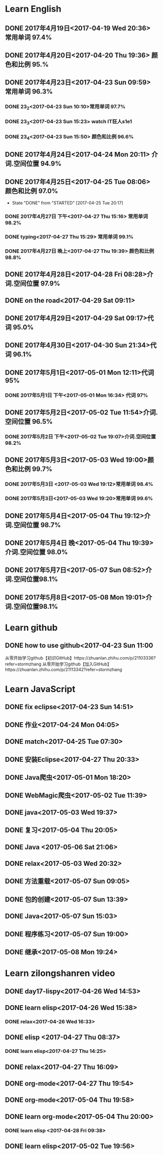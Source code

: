 * Learn English
** DONE 2017年4月19日<2017-04-19 Wed 20:36> 常用单词 97.4%
   CLOSED: [2017-04-19 Wed 20:45]
   :LOGBOOK:
   - State "DONE"       from "STARTED"    [2017-04-19 Wed 20:45]
   CLOCK: [2017-04-19 Wed 20:34]--[2017-04-19 Wed 20:45] =>  0:11
   :END:
** DONE 2017年4月20日<2017-04-20 Thu 19:36> 颜色和比例 95.%
   CLOSED: [2017-04-20 Thu 19:36]
   :LOGBOOK:
   - State "DONE"       from "STARTED"    [2017-04-20 Thu 19:36]
   CLOCK: [2017-04-20 Thu 19:24]--[2017-04-20 Thu 19:36] =>  0:12
   :END:
** DONE 2017年4月23日<2017-04-23 Sun 09:59> 常用单词 96.3%
   CLOSED: [2017-04-23 Sun 09:59]
   :LOGBOOK:
   - State "DONE"       from "STARTED"    [2017-04-23 Sun 09:59]
   CLOCK: [2017-04-23 Sun 09:50]--[2017-04-23 Sun 09:59] =>  0:09
   :END:
*** DONE 23_2<2017-04-23 Sun 10:10>常用单词 97.7%
    CLOSED: [2017-04-23 Sun 10:10]
    :LOGBOOK:
    - State "DONE"       from "STARTED"    [2017-04-23 Sun 10:10]
    CLOCK: [2017-04-23 Sun 10:02]--[2017-04-23 Sun 10:10] =>  0:08
    :END:
*** DONE 23_3<2017-04-23 Sun 15:23> watch IT狂人s1e1
    CLOSED: [2017-04-23 Sun 15:23]
    :LOGBOOK:
    - State "DONE"       from "STARTED"    [2017-04-23 Sun 15:23]
    CLOCK: [2017-04-23 Sun 14:58]--[2017-04-23 Sun 15:23] =>  0:25
    :END:
*** DONE 23_4<2017-04-23 Sun 15:50> 颜色和比例 96.6%
    CLOSED: [2017-04-23 日 15:50]
    :LOGBOOK:
    - State "DONE"       from "STARTED"    [2017-04-23 日 15:50]
    CLOCK: [2017-04-23 日 15:37]--[2017-04-23 日 15:50] =>  0:13
    :END:
** DONE 2017年4月24日<2017-04-24 Mon 20:11> 介词.空间位置 94.9%
   CLOSED: [2017-04-24 Mon 20:33]
   :LOGBOOK:
   - State "DONE"       from "STARTED"    [2017-04-24 Mon 20:33]
   CLOCK: [2017-04-24 Mon 20:11]--[2017-04-24 Mon 20:33] =>  0:22
   :END:
** DONE 2017年4月25日<2017-04-25 Tue 08:06> 颜色和比例 97.0%
   CLOSED: [2017-04-25 Tue 20:17]
   :LOGBOOK:
** DONE 2017年4月26日<2017-04-26 Wed 13:48> 介词.空间位置 96.1%
   CLOSED: [2017-04-26 Wed 14:06]
   :LOGBOOK:
   - State "DONE"       from "STARTED"    [2017-04-26 Wed 14:06]
   CLOCK: [2017-04-26 Wed 13:48]--[2017-04-26 Wed 14:06] =>  0:18
   CLOCK: [2017-04-25 Tue 20:06]--[2017-04-25 Tue 20:17] =>  0:11
   :END:
   - State "DONE"       from "STARTED"    [2017-04-25 Tue 20:17]
   :END:
** DONE 2017年4月27日<2017-04-27 Thu 08:15> 常用单词 97.3%
   CLOSED: [2017-04-27 Thu 08:23]
   :LOGBOOK:
   - State "DONE"       from "STARTED"    [2017-04-27 Thu 08:23]
   CLOCK: [2017-04-27 Thu 08:15]--[2017-04-27 Thu 08:23] =>  0:08
   :END:
*** DONE 2017年4月27日 下午<2017-04-27 Thu 15:16> 常用单词 98.2%
    CLOSED: [2017-04-27 Thu 15:26]
    :LOGBOOK:
    - State "DONE"       from "STARTED"    [2017-04-27 Thu 15:26]
    CLOCK: [2017-04-27 Thu 15:17]--[2017-04-27 Thu 15:26] =>  0:09
    :END:
*** DONE typing<2017-04-27 Thu 15:29> 常用单词 99.1%
    CLOSED: [2017-04-27 Thu 19:32]
    :LOGBOOK:
    - State "STARTED"    from "DONE"       [2017-04-27 Thu 15:39]
    CLOCK: [2017-04-27 Thu 15:29]
    :END:
*** DONE 2017年4月27日 晚上<2017-04-27 Thu 19:39> 颜色和比例 98.8%
    CLOSED: [2017-04-27 Thu 19:51]
    :LOGBOOK:
    - State "DONE"       from "STARTED"    [2017-04-27 Thu 19:51]
    CLOCK: [2017-04-27 Thu 19:40]--[2017-04-27 Thu 19:51] =>  0:11
    :END:
** DONE 2017年4月28日<2017-04-28 Fri 08:28>介词.空间位置 97.9%
   CLOSED: [2017-04-28 Fri 08:46]
   :LOGBOOK:
   - State "DONE"       from "STARTED"    [2017-04-28 Fri 08:46]
   CLOCK: [2017-04-28 Fri 08:28]--[2017-04-28 Fri 08:46] =>  0:18
   :END:
** DONE on the road<2017-04-29 Sat 09:11>
   CLOSED: [2017-04-29 Sat 10:43]
   :LOGBOOK:
   - State "DONE"       from "STARTED"    [2017-04-29 Sat 10:43]
   CLOCK: [2017-04-29 Sat 09:11]--[2017-04-29 Sat 10:43] =>  1:32
   :END:
** DONE 2017年4月29日<2017-04-29 Sat 09:17>代词 95.0%
   CLOSED: [2017-04-29 Sat 09:36]
   :LOGBOOK:
   - State "DONE"       from "STARTED"    [2017-04-29 Sat 09:36]
   CLOCK: [2017-04-29 Sat 09:17]--[2017-04-29 Sat 09:36] =>  0:19
   :END:
** DONE 2017年4月30日<2017-04-30 Sun 21:34>代词 96.1%
   CLOSED: [2017-04-30 Sun 21:49]
   :LOGBOOK:
   - State "DONE"       from "STARTED"    [2017-04-30 Sun 21:49]
   CLOCK: [2017-04-30 Sun 21:34]--[2017-04-30 Sun 21:49] =>  0:15
   :END:
** DONE 2017年5月1日<2017-05-01 Mon 12:11>代词 95%
   CLOSED: [2017-05-01 Mon 12:33]
   :LOGBOOK:
   - State "DONE"       from "STARTED"    [2017-05-01 Mon 12:33]
   CLOCK: [2017-05-01 Mon 12:11]--[2017-05-01 Mon 12:33] =>  0:22
   :END:
*** DONE 2017年5月1日 下午<2017-05-01 Mon 16:34> 代词 97%
    CLOSED: [2017-05-01 Mon 16:56]
    :LOGBOOK:
    - State "DONE"       from "STARTED"    [2017-05-01 Mon 16:56]
    CLOCK: [2017-05-01 Mon 16:34]--[2017-05-01 Mon 16:56] =>  0:22
    :END:
** DONE 2017年5月2日<2017-05-02 Tue 11:54>介词.空间位置 96.5%
   CLOSED: [2017-05-02 Tue 12:07]
   :LOGBOOK:
   - State "DONE"       from "STARTED"    [2017-05-02 Tue 12:07]
   CLOCK: [2017-05-02 Tue 11:54]--[2017-05-02 Tue 12:07] =>  0:13
   :END:
*** DONE 2017年5月2日 下午<2017-05-02 Tue 19:07>介词.空间位置 98.2%
    CLOSED: [2017-05-02 Tue 19:19]
    :LOGBOOK:
    - State "DONE"       from "STARTED"    [2017-05-02 Tue 19:19]
    CLOCK: [2017-05-02 Tue 19:07]--[2017-05-02 Tue 19:19] =>  0:12
    :END:
** DONE 2017年5月3日<2017-05-03 Wed 19:00>颜色和比例 99.7%
   CLOSED: [2017-05-03 Wed 19:10]
   :LOGBOOK:
   - State "DONE"       from "STARTED"    [2017-05-03 Wed 19:10]
   CLOCK: [2017-05-03 Wed 19:00]--[2017-05-03 Wed 19:10] =>  0:10
   :END:
*** DONE 2017年5月3日 <2017-05-03 Wed 19:12>常用单词 98.4%
    CLOSED: [2017-05-03 Wed 19:20]
    :LOGBOOK:
    - State "DONE"       from "STARTED"    [2017-05-03 Wed 19:20]
    CLOCK: [2017-05-03 Wed 19:12]--[2017-05-03 Wed 19:20] =>  0:08
    :END:
*** DONE 2017年5月3日<2017-05-03 Wed 19:20>常用单词 99.6%
    CLOSED: [2017-05-03 Wed 19:29]
    :LOGBOOK:
    - State "DONE"       from "STARTED"    [2017-05-03 Wed 19:29]
    CLOCK: [2017-05-03 Wed 19:20]--[2017-05-03 Wed 19:29] =>  0:09
    :END:
** DONE 2017年5月4日<2017-05-04 Thu 19:12>介词.空间位置 98.7%
   CLOSED: [2017-05-04 Thu 19:33]
   :LOGBOOK:
   - State "DONE"       from "STARTED"    [2017-05-04 Thu 19:33]
   CLOCK: [2017-05-04 Thu 19:12]--[2017-05-04 Thu 19:33] =>  0:21
   :END:
** DONE 2017年5月4日 晚<2017-05-04 Thu 19:39>介词.空间位置 98.0%
   CLOSED: [2017-05-04 Thu 19:53]
   :LOGBOOK:
   - State "DONE"       from "STARTED"    [2017-05-04 Thu 19:53]
   CLOCK: [2017-05-04 Thu 19:39]--[2017-05-04 Thu 19:53] =>  0:14
   :END:
** DONE 2017年5月7日<2017-05-07 Sun 08:52>介词.空间位置98.1%
   CLOSED: [2017-05-07 Sun 09:04]
   :LOGBOOK:
   - State "DONE"       from "STARTED"    [2017-05-07 Sun 09:04]
   CLOCK: [2017-05-07 Sun 08:52]--[2017-05-07 Sun 09:04] =>  0:12
   :END:
** DONE 2017年5月8日<2017-05-08 Mon 19:01>介词.空间位置98.1%
   CLOSED: [2017-05-08 Mon 19:23]
   :LOGBOOK:
   - State "DONE"       from "STARTED"    [2017-05-08 Mon 19:23]
   CLOCK: [2017-05-08 Mon 19:01]
   :END:
* Learn github
** DONE how to use github<2017-04-23 Sun 11:00
   CLOSED: [2017-04-23 Sun 11:00]
   :LOGBOOK:
   - State "DONE"       from "STARTED"    [2017-04-23 Sun 11:00]
   CLOCK: [2017-04-23 Sun 10:14]--[2017-04-23 Sun 11:00] =>  0:46
   :END:
从零开始学习github【初识GitHub】https://zhuanlan.zhihu.com/p/21103336?refer=stormzhang
从零开始学习github【加入GitHub】https://zhuanlan.zhihu.com/p/21113342?refer=stormzhang
* Learn JavaScript
** DONE fix eclipse<2017-04-23 Sun 14:51>
   CLOSED: [2017-04-23 Sun 14:51]
   :LOGBOOK:
   - State "DONE"       from "STARTED"    [2017-04-23 Sun 14:51]
   CLOCK: [2017-04-23 Sun 14:43]--[2017-04-23 Sun 14:51] =>  0:08
   :END:
** DONE 作业<2017-04-24 Mon 04:05>
   CLOSED: [2017-04-24 Mon 17:12]
   :LOGBOOK:  
   - State "DONE"       from "STARTED"    [2017-04-24 Mon 17:12]
   :END:      
** DONE match<2017-04-25 Tue 07:30>
   CLOSED: [2017-04-25 Tue 19:58]
   :LOGBOOK:
   - State "DONE"       from "STARTED"    [2017-04-25 Tue 19:58]
   CLOCK: [2017-04-25 Tue 19:30]--[2017-04-25 Tue 19:58] =>  0:28
   :END:
** DONE 安装Eclipse<2017-04-27 Thu 20:33>
   CLOSED: [2017-04-27 Thu 20:48]
   :LOGBOOK:
   - State "DONE"       from "STARTED"    [2017-04-27 Thu 20:48]
   CLOCK: [2017-04-27 Thu 20:33]--[2017-04-27 Thu 20:48] =>  0:15
   :END:
** DONE Java爬虫<2017-05-01 Mon 18:20>
   CLOSED: [2017-05-01 Mon 19:11]
   :LOGBOOK:
   - State "DONE"       from "STARTED"    [2017-05-01 Mon 19:11]
   CLOCK: [2017-05-01 Mon 18:20]--[2017-05-01 Mon 19:11] =>  0:51
   :END:
** DONE WebMagic爬虫<2017-05-02 Tue 11:39>
   CLOSED: [2017-05-02 Tue 11:53]
   :LOGBOOK:
   - State "DONE"       from "STARTED"    [2017-05-02 Tue 11:53]
   CLOCK: [2017-05-02 Tue 11:39]--[2017-05-02 Tue 11:53] =>  0:14
   :END:
** DONE java<2017-05-03 Wed 19:37>
   CLOSED: [2017-05-03 Wed 20:27]
   :LOGBOOK:
   - State "DONE"       from "STARTED"    [2017-05-03 Wed 20:27]
   CLOCK: [2017-05-03 Wed 19:37]
   :END:
** DONE 复习<2017-05-04 Thu 20:05>
   CLOSED: [2017-05-04 Thu 20:57]
   :LOGBOOK:
   - State "DONE"       from "STARTED"    [2017-05-04 Thu 20:57]
   CLOCK: [2017-05-04 Thu 20:56]--[2017-05-04 Thu 20:57] =>  0:01
   :END:
** DONE Java <2017-05-06 Sat 21:06>
   CLOSED: [2017-05-06 Sat 22:52]
   :LOGBOOK:
   - State "DONE"       from "STARTED"    [2017-05-06 Sat 22:52]
   CLOCK: [2017-05-06 Sat 21:06]--[2017-05-06 Sat 22:52] =>  1:46
   :END:
** DONE relax<2017-05-03 Wed 20:32>
   CLOSED: [2017-05-03 Wed 20:57]
   :LOGBOOK:
   - State "DONE"       from "STARTED"    [2017-05-03 Wed 20:57]
   CLOCK: [2017-05-03 Wed 20:32]--[2017-05-03 Wed 20:57] =>  0:25
   :END:
** DONE 方法重载<2017-05-07 Sun 09:05>
   CLOSED: [2017-05-07 Sun 13:28]
   :LOGBOOK:
   - State "DONE"       from "STARTED"    [2017-05-07 Sun 13:28]
   CLOCK: [2017-05-07 Sun 09:06]--[2017-05-07 Sun 13:28] =>  4:22
   :END:
** DONE 包的创建<2017-05-07 Sun 13:39>
   CLOSED: [2017-05-07 Sun 14:45]
   :LOGBOOK:
   - State "DONE"       from "STARTED"    [2017-05-07 Sun 14:45]
   CLOCK: [2017-05-07 Sun 13:39]--[2017-05-07 Sun 14:45] =>  1:06
   :END:
** DONE Java<2017-05-07 Sun 15:03>
   CLOSED: [2017-05-07 Sun 15:52]
   :LOGBOOK:
   - State "DONE"       from "STARTED"    [2017-05-07 Sun 15:52]
   CLOCK: [2017-05-07 Sun 15:03]--[2017-05-07 Sun 15:52] =>  0:49
   :END:
** DONE 程序练习<2017-05-07 Sun 19:00>
   CLOSED: [2017-05-08 Mon 18:58]
   :LOGBOOK:
   - State "DONE"       from "STARTED"    [2017-05-08 Mon 18:58]
   CLOCK: [2017-05-07 Sun 19:00]--[2017-05-08 Mon 18:58] => 23:58
   :END:
** DONE 继承<2017-05-08 Mon 19:24>
   CLOSED: [2017-05-08 Mon 21:43]
   :LOGBOOK:
   - State "DONE"       from "STARTED"    [2017-05-08 Mon 21:43]
   CLOCK: [2017-05-08 Mon 19:25]--[2017-05-08 Mon 21:43] =>  2:18
   :END:
* Learn zilongshanren video
** DONE day17-lispy<2017-04-26 Wed 14:53>
   CLOSED: [2017-04-26 Wed 15:37]
   :LOGBOOK:
   - State "DONE"       from "STARTED"    [2017-04-26 Wed 15:37]
   CLOCK: [2017-04-26 Wed 14:53]--[2017-04-26 Wed 15:37] =>  0:44
   :END:
** DONE learn elisp<2017-04-26 Wed 15:38>
   CLOSED: [2017-04-26 Wed 16:11]
   :LOGBOOK:
   - State "DONE"       from "STARTED"    [2017-04-26 Wed 16:11]
   CLOCK: [2017-04-26 Wed 15:38]--[2017-04-26 Wed 16:11] =>  0:33
   :END:
*** DONE relax<2017-04-26 Wed 16:33>
    CLOSED: [2017-04-26 Wed 16:44]
    :LOGBOOK:
    - State "DONE"       from "STARTED"    [2017-04-26 Wed 16:44]
    CLOCK: [2017-04-26 Wed 16:32]--[2017-04-26 Wed 16:44] =>  0:12
    :END:
** DONE elisp <2017-04-27 Thu 08:37>
   CLOSED: [2017-04-27 Thu 10:13]
   :LOGBOOK:
   - State "DONE"       from "STARTED"    [2017-04-27 Thu 10:13]
   CLOCK: [2017-04-27 Thu 08:37]--[2017-04-27 Thu 10:13] =>  1:36
   :END:
*** DONE learn elisp<2017-04-27 Thu 14:25>
    CLOSED: [2017-04-27 Thu 15:16]
    :LOGBOOK:
    - State "DONE"       from "STARTED"    [2017-04-27 Thu 15:16]
    CLOCK: [2017-04-27 Thu 14:25]--[2017-04-27 Thu 15:16] =>  0:51
    :END:
** DONE relax<2017-04-27 Thu 16:09>
   CLOSED: [2017-04-27 Thu 16:50]
   :LOGBOOK:
   - State "DONE"       from "STARTED"    [2017-04-27 Thu 16:50]
   CLOCK: [2017-04-27 Thu 16:10]--[2017-04-27 Thu 16:50] =>  0:40
   :END:
** DONE org-mode<2017-04-27 Thu 19:54>
   CLOSED: [2017-04-27 Thu 20:11]
   :LOGBOOK:
   - State "DONE"       from "STARTED"    [2017-04-27 Thu 20:11]
   CLOCK: [2017-04-27 Thu 19:54]--[2017-04-27 Thu 20:11] =>  0:17
   :END:
** DONE org-mode<2017-05-04 Thu 19:58>
   CLOSED: [2017-05-04 Thu 19:59]
   :LOGBOOK:
   - State "DONE"       from "STARTED"    [2017-05-04 Thu 19:59]
   :END:
** DONE learn org-mode<2017-05-04 Thu 20:00>
   CLOSED: [2017-05-04 Thu 20:03]
   :LOGBOOK:
   - State "DONE"       from "STARTED"    [2017-05-04 Thu 20:03]
   CLOCK: [2017-05-04 Thu 20:00]--[2017-05-04 Thu 20:03] =>  0:03
* elisp
** DONE 2017年4月28日<2017-04-28 Fri 09:07>
   CLOSED: [2017-04-28 Fri 09:19]
   :LOGBOOK:
   - State "DONE"       from "STARTED"    [2017-04-28 Fri 09:19]
   CLOCK: [2017-04-28 Fri 09:07]--[2017-04-28 Fri 09:19] =>  0:12
   :END:
*** DONE learn elisp <2017-04-28 Fri 09:38>
    CLOSED: [2017-04-28 Fri 11:49]
    :LOGBOOK:
    - State "DONE"       from "STARTED"    [2017-04-28 Fri 11:49]
    CLOCK: [2017-04-28 Fri 09:38]--[2017-04-28 Fri 11:49] =>  2:11
    :END:
** DONE learn elisp<2017-05-02 Tue 19:56>
   CLOSED: [2017-05-02 Tue 20:55]
   :LOGBOOK:
   - State "DONE"       from "STARTED"    [2017-05-02 Tue 20:55]
   CLOCK: [2017-05-02 Tue 19:57]--[2017-05-02 Tue 20:55] =>  0:58
   :END:
